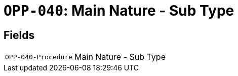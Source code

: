 = `OPP-040`: Main Nature - Sub Type
:navtitle: Business Terms

[horizontal]

== Fields
[horizontal]
  `OPP-040-Procedure`:: Main Nature - Sub Type

